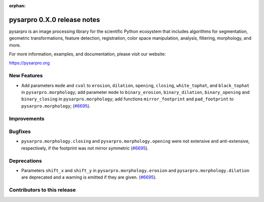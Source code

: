 :orphan:

pysarpro 0.X.0 release notes
================================

pysarpro is an image processing library for the scientific Python
ecosystem that includes algorithms for segmentation, geometric
transformations, feature detection, registration, color space
manipulation, analysis, filtering, morphology, and more.

For more information, examples, and documentation, please visit our website:

https://pysarpro.org


New Features
------------

- Add parameters ``mode`` and ``cval`` to ``erosion``, ``dilation``, ``opening``, ``closing``, ``white_tophat``, and ``black_tophat`` in ``pysarpro.morphology``;
  add parameter ``mode`` to ``binary_erosion``, ``binary_dilation``, ``binary_opening`` and ``binary_closing`` in ``pysarpro.morphology``;
  add functions ``mirror_footprint`` and ``pad_footprint`` to ``pysarpro.morphology``;
  (`#6695 <https://github.com/Pol-InSAR/Pol-InSAR/pysarpro/pull/6695>`_).

Improvements
------------



Bugfixes
--------

- ``pysarpro.morphology.closing`` and ``pysarpro.morphology.opening`` were not extensive and anti-extensive, respectively, if the footprint was not mirror symmetric
  (`#6695 <https://github.com/Pol-InSAR/Pol-InSAR/pysarpro/pull/6695>`_).

Deprecations
------------

- Parameters ``shift_x`` and ``shift_y`` in ``pysarpro.morphology.erosion`` and ``pysarpro.morphology.dilation`` are deprecated and a warning is emitted if they are given.
  (`#6695 <https://github.com/Pol-InSAR/Pol-InSAR/pysarpro/pull/6695>`_).

Contributors to this release
----------------------------
